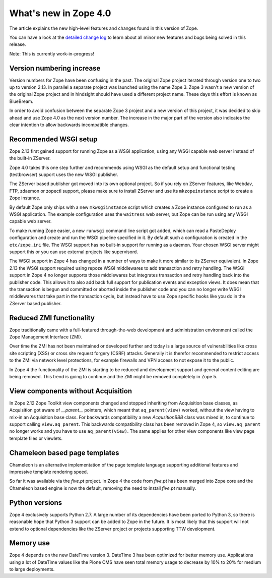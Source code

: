 What's new in Zope 4.0
======================

The article explains the new high-level features and changes found in this
version of Zope.

You can have a look at the `detailed change log <CHANGES.html>`_ to learn
about all minor new features and bugs being solved in this release.

Note: This is currently work-in-progress!


Version numbering increase
--------------------------

Version numbers for Zope have been confusing in the past. The original Zope
project iterated through version one to two up to version 2.13. In parallel
a separate project was launched using the name Zope 3. Zope 3 wasn't a new
version of the original Zope project and in hindsight should have used a
different project name. These days this effort is known as BlueBream.

In order to avoid confusion between the separate Zope 3 project and a new
version of this project, it was decided to skip ahead and use Zope 4.0 as the
next version number. The increase in the major part of the version also
indicates the clear intention to allow backwards incompatible changes.


Recommended WSGI setup
----------------------

Zope 2.13 first gained support for running Zope as a WSGI application,
using any WSGI capable web server instead of the built-in ZServer.

Zope 4.0 takes this one step further and recommends using WSGI as the
default setup and functional testing (testbrowser) support uses the new
WSGI publisher.

The ZServer based publisher got moved into its own optional project.
So if you rely on ZServer features, like Webdav, FTP, zdaemon or zopectl
support, please make sure to install ZServer and use its ``mkzopeinstance``
script to create a Zope instance.

By default Zope only ships with a new ``mkwsgiinstance`` script which
creates a Zope instance configured to run as a WSGI application. The
example configuration uses the ``waitress`` web server, but Zope can
be run using any WSGI capable web server.

To make running Zope easier, a new ``runwsgi`` command line script got
added, which can read a PasteDeploy configuration and create and run
the WSGI pipeline specified in it. By default such a configuration is
created in the ``etc/zope.ini`` file. The WSGI support has no built-in
support for running as a daemon. Your chosen WSGI server might support
this or you can use external projects like supervisord.

The WSGI support in Zope 4 has changed in a number of ways to make it
more similar to its ZServer equivalent. In Zope 2.13 the WSGI support
required using repoze WSGI middlewares to add transaction and retry
handling. The WSGI support in Zope 4 no longer supports those middlewares
but integrates transaction and retry handling back into the publisher
code. This allows it to also add back full support for publication events
and exception views. It does mean that the transaction is begun and
committed or aborted inside the publisher code and you can no longer
write WSGI middlewares that take part in the transaction cycle, but
instead have to use Zope specific hooks like you do in the ZServer based
publisher.


Reduced ZMI functionality
-------------------------

Zope traditionally came with a full-featured through-the-web development
and administration environment called the Zope Management Interface (ZMI).

Over time the ZMI has not been maintained or developed further and today
is a large source of vulnerabilities like cross site scripting (XSS)
or cross site request forgery (CSRF) attacks. Generally it is therefor
recommended to restrict access to the ZMI via network level protections,
for example firewalls and VPN access to not expose it to the public.

In Zope 4 the functionality of the ZMI is starting to be reduced and
development support and general content editing are being removed.
This trend is going to continue and the ZMI might be removed completely
in Zope 5.


View components without Acquisition
-----------------------------------

In Zope 2.12 Zope Toolkit view components changed and stopped inheriting
from Acquisition base classes, as Acquisition got aware of `__parent__`
pointers, which meant that ``aq_parent(view)`` worked, without the view
having to mix-in an Acquisition base class. For backwards compatibility
a new `AcqusitionBBB` class was mixed in, to continue to support calling
``view.aq_parent``. This backwards compatibility class has been removed
in Zope 4, so ``view.aq_parent`` no longer works and you have to use
``aq_parent(view)``. The same applies for other view components like
view page template files or viewlets.


Chameleon based page templates
------------------------------

Chameleon is an alternative implementation of the page template language
supporting additional features and impressive template rendering speed.

So far it was available via the `five.pt` project. In Zope 4 the code
from `five.pt` has been merged into Zope core and the Chameleon based
engine is now the default, removing the need to install `five.pt`
manually.


Python versions
---------------

Zope 4 exclusively supports Python 2.7. A large number of its dependencies
have been ported to Python 3, so there is reasonable hope that Python 3
support can be added to Zope in the future. It is most likely that this
support will not extend to optional dependencies like the ZServer project
or projects supporting TTW development.


Memory use
----------

Zope 4 depends on the new DateTime version 3. DateTime 3 has been optimized
for better memory use. Applications using a lot of DateTime values like the
Plone CMS have seen total memory usage to decrease by 10% to 20% for medium
to large deployments.
